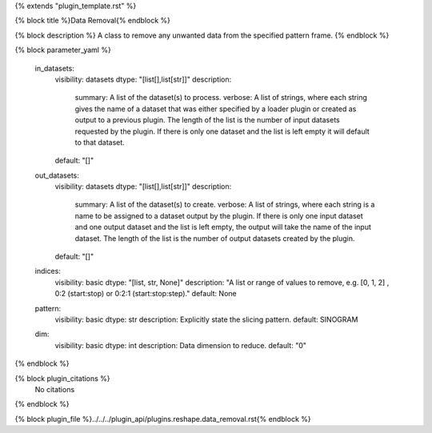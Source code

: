 {% extends "plugin_template.rst" %}

{% block title %}Data Removal{% endblock %}

{% block description %}
A class to remove any unwanted data from the specified pattern frame. 
{% endblock %}

{% block parameter_yaml %}

        in_datasets:
            visibility: datasets
            dtype: "[list[],list[str]]"
            description: 
                summary: A list of the dataset(s) to process.
                verbose: A list of strings, where each string gives the name of a dataset that was either specified by a loader plugin or created as output to a previous plugin.  The length of the list is the number of input datasets requested by the plugin.  If there is only one dataset and the list is left empty it will default to that dataset.
            default: "[]"
        
        out_datasets:
            visibility: datasets
            dtype: "[list[],list[str]]"
            description: 
                summary: A list of the dataset(s) to create.
                verbose: A list of strings, where each string is a name to be assigned to a dataset output by the plugin. If there is only one input dataset and one output dataset and the list is left empty, the output will take the name of the input dataset. The length of the list is the number of output datasets created by the plugin.
            default: "[]"
        
        indices:
            visibility: basic
            dtype: "[list, str, None]"
            description: "A list or range of values to remove, e.g. [0, 1, 2] , 0:2 (start:stop) or 0:2:1 (start:stop:step)."
            default: None
        
        pattern:
            visibility: basic
            dtype: str
            description: Explicitly state the slicing pattern.
            default: SINOGRAM
        
        dim:
            visibility: basic
            dtype: int
            description: Data dimension to reduce.
            default: "0"
        
{% endblock %}

{% block plugin_citations %}
    No citations
{% endblock %}

{% block plugin_file %}../../../plugin_api/plugins.reshape.data_removal.rst{% endblock %}

